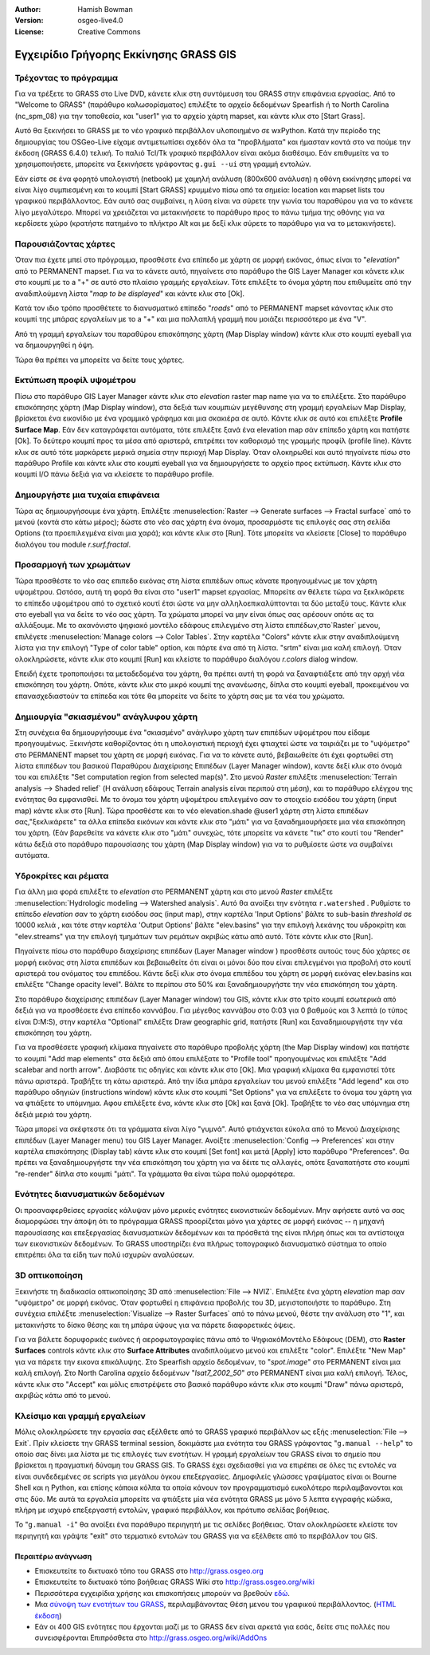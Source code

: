 :Author: Hamish Bowman
:Version: osgeo-live4.0
:License: Creative Commons

.. _grass-quickstart:
 
.. image:: ../../images/project_logos/logo-GRASS.png
  :scale: 100 %
  :alt: project logo
  :align: right
  :target: http://grass.osgeo.org


***************************************
Εγχειρίδιο Γρήγορης Εκκίνησης GRASS GIS
***************************************

Τρέχοντας το πρόγραμμα
~~~~~~~~~~~~~~~~~~~~~~

Για να τρέξετε το GRASS στο Live DVD, κάνετε κλικ στη συντόμευση του GRASS στην επιφάνεια εργασίας.
Από το  "Welcome to GRASS" (παράθυρο καλωσορίσματος) επιλέξτε το αρχείο δεδομένων Spearfish ή το North
Carolina (nc_spm_08) για την τοποθεσία, και "user1" για το αρχείο χάρτη mapset,
και κάντε κλικ στο [Start Grass].

.. image:: ../../images/screenshots/800x600/grass-startup.png
  :scale: 40 %
  :alt: screenshot
  :align: right

Αυτό θα ξεκινήσει το GRASS με το νέο γραφικό περιβάλλον υλοποιημένο σε wxPython. Κατά την περίοδο της δημιουργίας του OSGeo-Live είχαμε αντιμετωπίσει σχεδόν όλα τα "προβλήματα" και ήμασταν κοντά στο να πούμε την έκδοση (GRASS 6.4.0) τελική. Το παλιό 
Tcl/Tk γραφικό περιβάλλον είναι ακόμα διαθέσιμο. Εάν επιθυμείτε να το χρησιμοποιήσετε, μπορείτε να ξεκινήσετε γράφοντας ``g.gui --ui`` στη γραμμή εντολών.

Εάν είστε σε ένα φορητό υπολογιστή (netbook) με χαμηλή ανάλυση (800x600 ανάλυση)
η οθόνη εκκίνησης μπορεί να είναι λίγο συμπιεσμένη και το κουμπί [Start GRASS]
κρυμμένο πίσω από τα σημεία: location και mapset lists του γραφικού περιβάλλοντος. Εάν αυτό σας συμβαίνει, η λύση είναι να σύρετε την γωνία του παραθύρου για να το κάνετε λίγο μεγαλύτερο. Μπορεί να χρειάζεται να μετακινήσετε το παράθυρο προς το πάνω τμήμα της οθόνης για να κερδίσετε χώρο (κρατήστε πατημένο το πλήκτρο Alt και με δεξί κλικ σύρετε το παράθυρο για να το μετακινήσετε).

Παρουσιάζοντας χάρτες
~~~~~~~~~~~~~~~~~~~~~

.. image:: ../../images/screenshots/800x600/grass-layerman.png
  :scale: 50 %
  :alt: screenshot
  :align: left

Όταν πια έχετε μπεί στο πρόγραμμα, προσθέστε ένα επίπεδο με χάρτη σε μορφή εικόνας, όπως είναι το "`elevation`" από το PERMANENT
mapset. Για να το κάνετε αυτό, πηγαίνετε στο παράθυρο the GIS Layer Manager και κάνετε κλικ στο κουμπί με το a "+"  σε αυτό στο πλαίσιο γραμμής εργαλείων.  Τότε επιλέξτε το όνομα χάρτη που επιθυμείτε από την αναδιπλούμενη λίστα  "*map to be displayed*"  και κάντε κλικ στο [Ok].

Κατά τον ιδιο τρόπο προσθέτετε το διανυσματικό επίπεδο "`roads`" από το PERMANENT
mapset κάνοντας κλικ στο κουμπί της μπάρας εργαλείων με το a "+" και μια πολλαπλή γραμμή
που μοιάζει περισσότερο με ένα "V".

Από τη γραμμή εργαλείων του παραθύρου επισκόπησης χάρτη (Map Display window) κάντε κλικ στο κουμπί eyeball για να δημιουργηθεί η όψη.

Τώρα θα πρέπει να μπορείτε να δείτε τους χάρτες.

Εκτύπωση προφίλ υψομέτρου
~~~~~~~~~~~~~~~~~~~~~~~~~

.. image:: ../../images/screenshots/800x600/grass-profile.png
  :scale: 50 %
  :alt: screenshot
  :align: right

Πίσω στο παράθυρο GIS Layer Manager κάντε κλικ στο  `elevation` raster
map name για να το επιλέξετε. Στο παράθυρο επισκόπησης χάρτη (Map Display window), στα δεξιά των κουμπιών μεγέθυνσης στη γραμμή εργαλείων Map Display, βρίσκεται ένα εικονίδιο με ένα γραμμικό γράφημα και μια σκακιέρα σε αυτό. Κάντε κλικ σε αυτό και επιλέξτε **Profile Surface Map**.
Εάν δεν καταγράφεται αυτόματα, τότε επιλέξτε ξανά ένα elevation map σάν επίπεδο χάρτη και πατήστε [Ok]. Το δεύτερο κουμπί προς τα μέσα από αριστερά, επιτρέπει τον καθορισμό της γραμμής προφίλ (profile line). Κάντε κλικ σε αυτό τότε μαρκάρετε μερικά σημεία στην περιοχή Map
Display. Όταν ολοκηρωθεί και αυτό πηγαίνετε πίσω στο παράθυρο Profile και κάντε κλικ στο κουμπί eyeball για να δημιουργήσετε το αρχείο προς εκτύπωση. Κάντε κλικ στο κουμπί I/O πάνω δεξιά για να κλείσετε το παράθυρο profile.

Δημουργήστε μια τυχαία επιφάνεια
~~~~~~~~~~~~~~~~~~~~~~~~~~~~~~~~

Τώρα ας δημιουργήσουμε ένα χάρτη. Επιλέξτε :menuselection:`Raster --> Generate 
surfaces --> Fractal surface` από το μενού (κοντά στο κάτω μέρος);
δώστε στο νέο σας χάρτη ένα όνομα, προσαρμόστε τις επιλογές σας στη σελίδα Options
(τα προεπιλεγμένα είναι μια χαρά); και κάντε κλικ στο [Run]. Τότε μπορείτε να κλείσετε  [Close] το παράθυρο διαλόγου του module *r.surf.fractal*.

.. image:: ../../images/screenshots/800x600/grass-fractal.png
  :scale: 50 %
  :alt: screenshot
  :align: right

Προσαρμογή των χρωμάτων
~~~~~~~~~~~~~~~~~~~~~~~

Τώρα προσθέστε το νέο σας επιπεδο εικόνας στη λίστα επιπέδων οπως κάνατε προηγουμένως με τον χάρτη υψομέτρου. Ωστόσο, αυτή τη φορά θα είναι στο "user1"
mapset εργασίας. Μπορείτε αν θέλετε τώρα να ξεκλικάρετε το επίπεδο υψομέτρου από το σχετικό κουτί έτσι ώστε να μην αλληλοεπικαλύπτονται τα δύο μεταξύ τους. Κάντε κλικ στο eyeball για να δείτε το νέο σας χάρτη.
Τα χρώματα μπορεί να μην είναι όπως σας αρέσουν οπότε ας τα αλλάξουμε. Με το ακανόνιστο ψηφιακό μοντέλο εδάφους επιλεγμένο στη λίστα επιπέδων,στο`Raster` μενου, επιλέγετε :menuselection:`Manage colors --> Color Tables`.
Στην καρτέλα "Colors" κάντε κλικ στην αναδιπλούμενη λίστα για την επιλογή "Type of color
table" option, και πάρτε ένα από τη λίστα. "srtm" είναι μια καλή επιλογή. Όταν ολοκληρώσετε, κάντε κλικ στο κουμπί [Run] και κλείστε το παράθυρο διαλόγου  *r.colors* dialog window.

Επειδή έχετε τροποποιήσει τα μεταδεδομένα του χάρτη, θα πρέπει αυτή τη φορά να ξαναφτιάξετε από την αρχή νέα επισκόπηση του χάρτη. Οπότε, κάντε κλικ στο μικρό κουμπί της ανανέωσης, δίπλα στο κουμπί eyeball, προκειμένου να επανασχεδιαστούν τα επίπεδα και τότε θα μπορείτε να δείτε το χάρτη σας με τα νέα του χρώματα.
  
Δημιουργία "σκιασμένου" ανάγλυφου χάρτη
~~~~~~~~~~~~~~~~~~~~~~~~~~~~~~~~~~~~~~~

.. image:: ../../images/screenshots/800x600/grass-shadedrelief.png
  :scale: 50 %
  :alt: screenshot
  :align: right

Στη συνέχεια θα δημιουργήσουμε ένα "σκιασμένο" ανάγλυφο χάρτη των επιπέδων υψομέτρου που είδαμε προηγουμένως. Ξεκινήστε καθορίζοντας ότι η υπολογιστική περιοχή έχει φτιαχτεί ώστε να ταιριάζει με το "υψόμετρο" στο PERMANENT mapset του χάρτη σε μορφή εικόνας. Για να το κάνετε αυτό, βεβαιωθείτε ότι έχει φορτωθεί στη λίστα επιπέδων του βασικού Παραθύρου Διαχείρισης Επιπέδων (Layer
Manager window), καντε δεξί κλικ στο όνομά του και επιλέξτε  "Set computation region
from selected map(s)". Στο μενού `Raster` επιλέξτε :menuselection:`Terrain
analysis --> Shaded relief` (Η ανάλυση εδάφους Terrain analysis είναι περιπού στη μέση), και το παράθυρο ελέγχου της ενότητας θα εμφανισθεί. Με το όνομα του χάρτη υψομέτρου επιλεγμένο σαν το στοιχείο εισόδου του χάρτη (input map) κάντε κλικ στο [Run]. Τώρα προσθέστε και το νέο elevation.shade @user1 χάρτη στη λίστα επιπέδων σας,"ξεκλικάρετε" τα άλλα επίπεδα εικόνων  και κάντε κλικ στο "μάτι" για να ξαναδημιουρήσετε μια νέα επισκόπηση του χάρτη. (Εάν βαρεθείτε να κάνετε κλικ στο "μάτι" συνεχώς, τότε μπορείτε να κάνετε "τικ" στο κουτί του "Render" κάτω δεξιά στο παράθυρο παρουσίασης του χάρτη (Map Display window) για να το ρυθμίσετε ώστε να συμβαίνει αυτόματα.

Υδροκρίτες και ρέματα
~~~~~~~~~~~~~~~~~~~~~

Για άλλη μια φορά επιλέξτε το `elevation` στο PERMANENT χάρτη και στο μενού `Raster` επιλέξτε :menuselection:`Hydrologic modeling --> Watershed analysis`. Αυτό θα ανοίξει την ενότητα ``r.watershed`` . Ρυθμίστε το επίπεδο `elevation` σαν το χάρτη εισόδου σας (input map), στην καρτέλα 'Input Options' βάλτε το sub-basin *threshold* σε 10000 κελιά , και τότε στην καρτέλα  'Output Options' βάλτε  "elev.basins"  για την επιλογή λεκάνης του υδροκρίτη και "elev.streams" για την επιλογή τμημάτων των ρεμάτων ακριβώς κάτω από αυτό. Τότε κάντε κλικ στο [Run].

Πηγαίνετε πίσω στο παράθυρο διαχείρισης επιπέδων (Layer Manager window ) προσθέστε αυτούς τους δύο χάρτες σε μορφή εικόνας στη λίστα επιπέδων και βεβαιωθείτε ότι είναι οι μόνοι δύο που είναι επιλεγμένοι για προβολή στο κουτί αριστερά του ονόματος του επιπέδου. Κάντε δεξί κλικ στο όνομα επιπέδου του χάρτη σε μορφή εικόνας  elev.basins και επιλέξτε "Change opacity level".
Βάλτε το περίπου στο 50% και ξαναδημιουργήστε την νέα επισκόπηση του χάρτη.

.. image:: ../../images/screenshots/800x600/grass-watersheds.png
  :scale: 50 %
  :alt: screenshot
  :align: left

Στο παράθυρο διαχείρισης επιπέδων (Layer Manager window) του GIS, κάντε κλικ στο τρίτο κουμπί εσωτερικά από δεξιά για να προσθέσετε ένα επίπεδο καννάβου. Για μέγεθος καννάβου στο 0:03 για 0 βαθμούς και 3 λεπτά (ο τύπος είναι D:M:S), στην καρτέλα  "Optional" επιλέξτε Draw geographic grid, πατήστε [Run] και ξαναδημιουργήστε την νέα επισκόπηση του χάρτη.

Για να προσθέσετε γραφική κλίμακα πηγαίνετε στο παράθυρο προβολής χάρτη (the Map Display window) και πατήστε το κουμπί "Add
map elements" στα δεξιά από όπου επιλέξατε το "Profile tool" προηγουμένως και επιλέξτε "Add scalebar and north arrow". Διαβάστε τις οδηγίες και κάντε κλικ στο [Ok]. Μια γραφική κλίμακα θα εμφανιστεί τότε πάνω αριστερά. Τραβήξτε τη κάτω αριστερά. Από την ίδια μπάρα εργαλείων του μενού επιλέξτε  "Add legend" και στο παράθυρο οδηγιών (instructions window) κάντε κλικ στο κουμπί "Set Options" για να επιλέξετε το όνομα του χάρτη για να φτιάξετε το υπόμνημα. Αφου επιλέξετε ένα, κάντε κλικ στο [Ok] και ξανά [Ok]. Τραβήξτε το νέο σας υπόμνημα στη δεξιά μεριά του χάρτη.

Τώρα μπορεί να σκέφτεστε ότι τα γράμματα είναι λίγο "γυμνά".
Αυτό φτιάχνεται εύκολα από το Μενού Διαχείρισης επιπέδων  (Layer Manager menu) του GIS Layer Manager. Ανοίξτε :menuselection:`Config  --> 
Preferences` και στην καρτέλα επισκόπησης (Display tab) κάντε κλικ στο κουμπί [Set font] και μετά [Apply] iστο παράθυρο "Preferences". Θα πρέπει να ξαναδημιουργήστε την νέα επισκόπηση του χάρτη για να δέιτε τις αλλαγές, οπότε ξαναπατήστε στο κουμπί "re-render" δίπλα στο κουμπί "μάτι". Τα γράμματα θα είναι τώρα πολύ ομορφότερα.

Ενότητες διανυσματικών δεδομένων 
~~~~~~~~~~~~~~~~~~~~~~~~~~~~~~~~
 
Οι προαναφερθείσες εργασίες κάλυψαν μόνο μερικές ενότητες εικονιστικών δεδομένων. Μην αφήσετε αυτό να σας διαμορφώσει την άποψη ότι το πρόγραμμα GRASS προορίζεται μόνο για χάρτες σε μορφή εικόνας -- η μηχανή παρουσίασης και επεξεργασίας διανυσματικών δεδομένων
και τα πρόσθετά της είναι πλήρη όπως και τα αντίστοιχα των εικονιστικών δεδομένων. Το GRASS
υποστηρίζει ένα πλήρως τοπογραφικό διανυσματικό σύστημα το οποίο επιτρέπει όλα τα είδη των πολύ ισχυρών αναλύσεων.

3D οπτικοποίηση
~~~~~~~~~~~~~~~

.. image:: ../../images/screenshots/1024x768/grass-nviz.png
  :scale: 30 %
  :alt: screenshot
  :align: right

Ξεκινήστε τη διαδικασία οπτικοποίησης 3D από :menuselection:`File --> NVIZ`.
Επιλέξτε ένα χάρτη `elevation` map σαν "υψόμετρο" σε μορφή εικόνας.
Όταν φορτωθεί η επιφάνεια προβολής του 3D, μεγιστοποιήστε το παράθυρο.
Στη συνέχεια επιλέξτε :menuselection:`Visualize --> Raster Surfaces` από το πάνω μενού,
θέστε την ανάλυση στο "1", και μετακινήστε το δίσκο θέσης και τη μπάρα ύψους για να πάρετε διαφορετικές όψεις.

Για να βάλετε δορυφορικές εικόνες ή αεροφωτογραφίες πάνω από το ΨηφιακόΜοντέλο Εδάφους (DEM), στο **Raster Surfaces** controls κάντε κλικ στο **Surface Attributes**
αναδιπλούμενο μενού και επιλέξτε "color". Επιλέξτε "New Map" για να πάρετε την εικονα επικάλυψης. Στο Spearfish αρχείο δεδομένων, το "`spot.image`" στο PERMANENT είναι μια καλή επιλογή. Στο North Carolina αρχείο δεδομένων "`lsat7_2002_50`"
στο  PERMANENT είναι μια καλή επιλογή. Τέλος, κάντε κλικ στο "Accept" και μόλις επιστρέψετε στο βασικό παράθυρο κάντε κλικ στο κουμπί "Draw" πάνω αριστερά, ακριβώς κάτω από το μενού.

Κλείσιμο και γραμμή εργαλείων
~~~~~~~~~~~~~~~~~~~~~~~~~~~~~

Μόλις ολοκληρώσετε την εργασία σας εξέλθετε από το GRASS γραφικό περιβάλλον ως εξής :menuselection:`File --> Exit`.
Πρίν κλείσετε την GRASS terminal session, δοκιμάστε μια ενότητα του GRASS
γράφοντας "``g.manual --help``" το οποίο σας δίνει μια λίστα με τις επιλογές των ενοτήτων. Η γραμμή εργαλείων του GRASS είναι το σημείο που βρίσκεται η πραγματική δύναμη του GRASS GIS.
Το GRASS έχει σχεδιασθεί για να επιρέπει σε όλες τις εντολές να είναι συνδεδεμένες σε scripts για μεγάλου όγκου επεξεργασίες. Δημοφιλείς γλώσσες γραψίματος είναι οι Bourne Shell και η Python, και επίσης κάποια κόλπα τα οποία κάνουν τον προγραμματισμό ευκολότερο περιλαμβανονται και στις δύο. Με αυτά τα εργαλεία μπορείτε να φτιάξετε μία νέα ενότητα GRASS με μόνο 5 λεπτα εγγραφής κώδικα, πλήρη με ισχυρό 
επεξεργαστή εντολών, γραφικό περιβάλλον, και πρότυπο σελίδας βοήθειας.

Το "``g.manual -i``" θα ανοίξει ένα παράθυρο περιηγητή
με τις σελίδες βοήθειας. Όταν ολοκληρώσετε κλείστε τον περιηγητή και γράψτε "exit" στο τερματικό εντολών του GRASS για να εξέλθετε από το περιβάλλον του GIS.

Περαιτέρω ανάγνωση
==================
* Επισκευτείτε το δικτυακό τόπο του GRASS στο `http://grass.osgeo.org <http://grass.osgeo.org>`_
* Επισκευτείτε το δικτυακό τόπο βοήθειας GRASS Wiki στο `http://grass.osgeo.org/wiki <http://grass.osgeo.org/wiki>`_
* Περισσότερα εγχειρίδια χρήσης και επισκοπήσεις μπορούν να βρεθούν `εδώ <http://grass.osgeo.org/wiki/GRASS_Help#Getting_Started>`_.
* Μια `σύνοψη των ενοτήτων του GRASS  <http://grass.osgeo.org/gdp/grassmanuals/grass64_module_list.pdf>`_, περιλαμβάνοντας
  Θέση μενου του γραφικού περιβάλλοντος. (`HTML έκδοση <http://grass.osgeo.org/gdp/grassmanuals/grass64_module_list.html>`_)
* Εάν οι 400 GIS ενότητες που έρχονται μαζί με το GRASS δεν είναι αρκετά για εσάς, δείτε στις πολλές που συνεισφέρονται
  Επιπρόσθετα στο `http://grass.osgeo.org/wiki/AddOns <http://grass.osgeo.org/wiki/AddOns>`_

